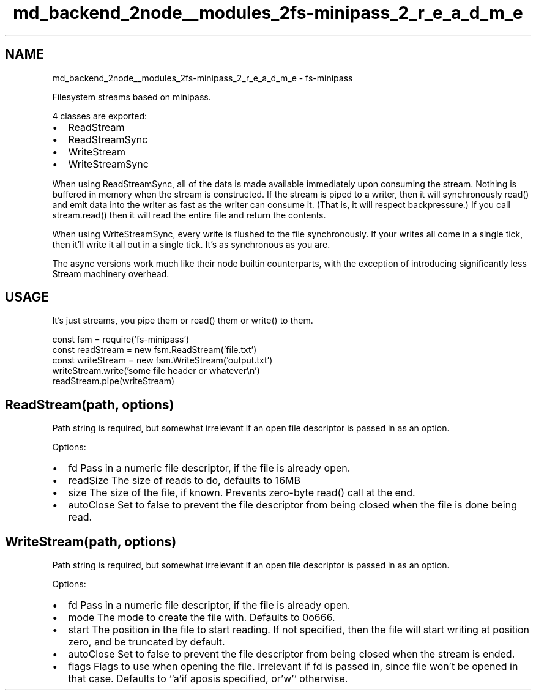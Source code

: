 .TH "md_backend_2node__modules_2fs-minipass_2_r_e_a_d_m_e" 3 "My Project" \" -*- nroff -*-
.ad l
.nh
.SH NAME
md_backend_2node__modules_2fs-minipass_2_r_e_a_d_m_e \- fs-minipass 
.PP
 Filesystem streams based on \fRminipass\fP\&.
.PP
4 classes are exported:
.PP
.IP "\(bu" 2
ReadStream
.IP "\(bu" 2
ReadStreamSync
.IP "\(bu" 2
WriteStream
.IP "\(bu" 2
WriteStreamSync
.PP
.PP
When using \fRReadStreamSync\fP, all of the data is made available immediately upon consuming the stream\&. Nothing is buffered in memory when the stream is constructed\&. If the stream is piped to a writer, then it will synchronously \fRread()\fP and emit data into the writer as fast as the writer can consume it\&. (That is, it will respect backpressure\&.) If you call \fRstream\&.read()\fP then it will read the entire file and return the contents\&.
.PP
When using \fRWriteStreamSync\fP, every write is flushed to the file synchronously\&. If your writes all come in a single tick, then it'll write it all out in a single tick\&. It's as synchronous as you are\&.
.PP
The async versions work much like their node builtin counterparts, with the exception of introducing significantly less Stream machinery overhead\&.
.SH "USAGE"
.PP
It's just streams, you pipe them or read() them or write() to them\&.
.PP
.PP
.nf
const fsm = require('fs\-minipass')
const readStream = new fsm\&.ReadStream('file\&.txt')
const writeStream = new fsm\&.WriteStream('output\&.txt')
writeStream\&.write('some file header or whatever\\n')
readStream\&.pipe(writeStream)
.fi
.PP
.SH "ReadStream(path, options)"
.PP
Path string is required, but somewhat irrelevant if an open file descriptor is passed in as an option\&.
.PP
Options:
.PP
.IP "\(bu" 2
\fRfd\fP Pass in a numeric file descriptor, if the file is already open\&.
.IP "\(bu" 2
\fRreadSize\fP The size of reads to do, defaults to 16MB
.IP "\(bu" 2
\fRsize\fP The size of the file, if known\&. Prevents zero-byte read() call at the end\&.
.IP "\(bu" 2
\fRautoClose\fP Set to \fRfalse\fP to prevent the file descriptor from being closed when the file is done being read\&.
.PP
.SH "WriteStream(path, options)"
.PP
Path string is required, but somewhat irrelevant if an open file descriptor is passed in as an option\&.
.PP
Options:
.PP
.IP "\(bu" 2
\fRfd\fP Pass in a numeric file descriptor, if the file is already open\&.
.IP "\(bu" 2
\fRmode\fP The mode to create the file with\&. Defaults to \fR0o666\fP\&.
.IP "\(bu" 2
\fRstart\fP The position in the file to start reading\&. If not specified, then the file will start writing at position zero, and be truncated by default\&.
.IP "\(bu" 2
\fRautoClose\fP Set to \fRfalse\fP to prevent the file descriptor from being closed when the stream is ended\&.
.IP "\(bu" 2
\fRflags\fP Flags to use when opening the file\&. Irrelevant if \fRfd\fP is passed in, since file won't be opened in that case\&. Defaults to `'a'\fRif a\fPpos\fRis specified, or\fP'w'` otherwise\&. 
.PP

